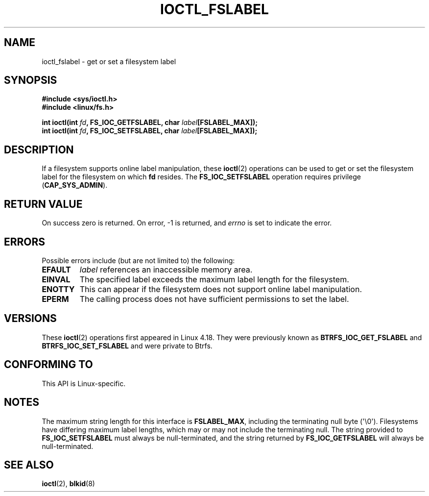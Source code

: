 .\" Copyright (c) 2018, Red Hat, Inc.  All rights reserved.
.\"
.\" %%%LICENSE_START(GPLv2+_DOC_FULL)
.\" This is free documentation; you can redistribute it and/or
.\" modify it under the terms of the GNU General Public License as
.\" published by the Free Software Foundation; either version 2 of
.\" the License, or (at your option) any later version.
.\"
.\" The GNU General Public License's references to "object code"
.\" and "executables" are to be interpreted as the output of any
.\" document formatting or typesetting system, including
.\" intermediate and printed output.
.\"
.\" This manual is distributed in the hope that it will be useful,
.\" but WITHOUT ANY WARRANTY; without even the implied warranty of
.\" MERCHANTABILITY or FITNESS FOR A PARTICULAR PURPOSE.  See the
.\" GNU General Public License for more details.
.\"
.\" You should have received a copy of the GNU General Public
.\" License along with this manual; if not, see
.\" <http://www.gnu.org/licenses/>.
.\" %%%LICENSE_END
.TH IOCTL_FSLABEL 2 2020-04-20 "Linux" "Linux Programmer's Manual"
.SH NAME
ioctl_fslabel \- get or set a filesystem label
.SH SYNOPSIS
.nf
.B #include <sys/ioctl.h>
.B #include <linux/fs.h>
.PP
.BI "int ioctl(int " fd ", FS_IOC_GETFSLABEL, char " label [FSLABEL_MAX]);
.BI "int ioctl(int " fd ", FS_IOC_SETFSLABEL, char " label [FSLABEL_MAX]);
.fi
.SH DESCRIPTION
If a filesystem supports online label manipulation, these
.BR ioctl (2)
operations can be used to get or set the filesystem label for the filesystem
on which
.B fd
resides.
The
.B FS_IOC_SETFSLABEL
operation requires privilege
.RB ( CAP_SYS_ADMIN ).
.SH RETURN VALUE
On success zero is returned.  On error, \-1 is returned, and
.I errno
is set to indicate the error.
.SH ERRORS
Possible errors include (but are not limited to) the following:
.TP
.B EFAULT
.I label
references an inaccessible memory area.
.TP
.B EINVAL
The specified label exceeds the maximum label length for the filesystem.
.TP
.B ENOTTY
This can appear if the filesystem does not support online label manipulation.
.TP
.B EPERM
The calling process does not have sufficient permissions to set the label.
.SH VERSIONS
These
.BR ioctl (2)
operations first appeared in Linux 4.18.
They were previously known as
.B BTRFS_IOC_GET_FSLABEL
and
.B BTRFS_IOC_SET_FSLABEL
and were private to Btrfs.
.SH CONFORMING TO
This API is Linux-specific.
.SH NOTES
The maximum string length for this interface is
.BR FSLABEL_MAX ,
including the terminating null byte (\(aq\\0\(aq).
Filesystems have differing maximum label lengths, which may or
may not include the terminating null.  The string provided to
.B FS_IOC_SETFSLABEL
must always be null-terminated, and the string returned by
.B FS_IOC_GETFSLABEL
will always be null-terminated.
.SH SEE ALSO
.BR ioctl (2),
.BR blkid (8)
